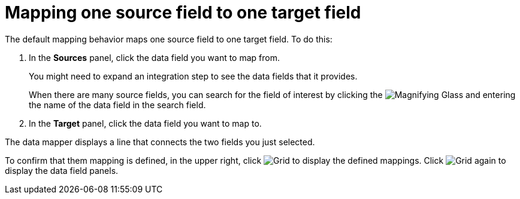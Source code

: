 [id='map-one-source-field-to-one-target-field']
= Mapping one source field to one target field

The default mapping behavior maps one source field to one target field.
To do this: 

. In the *Sources* panel, click the data field you want to map from. 
+
You 
might need to expand an integration step to see the data fields that it
provides. 
+
When there are many source fields, you can search for the
field of interest by clicking the 
image:shared/images/magnifying-glass.png[Magnifying Glass] and entering
the name of the data field in the search field. 
. In the *Target* panel, click the data field you want to map to.

The data mapper displays a line that connects the two fields you just
selected. 

To confirm that them mapping is defined, in the upper right, click
image:shared/images/grid.png[Grid] to display the defined mappings. 
Click image:shared/images/grid.png[Grid] again to display the data field
panels. 
